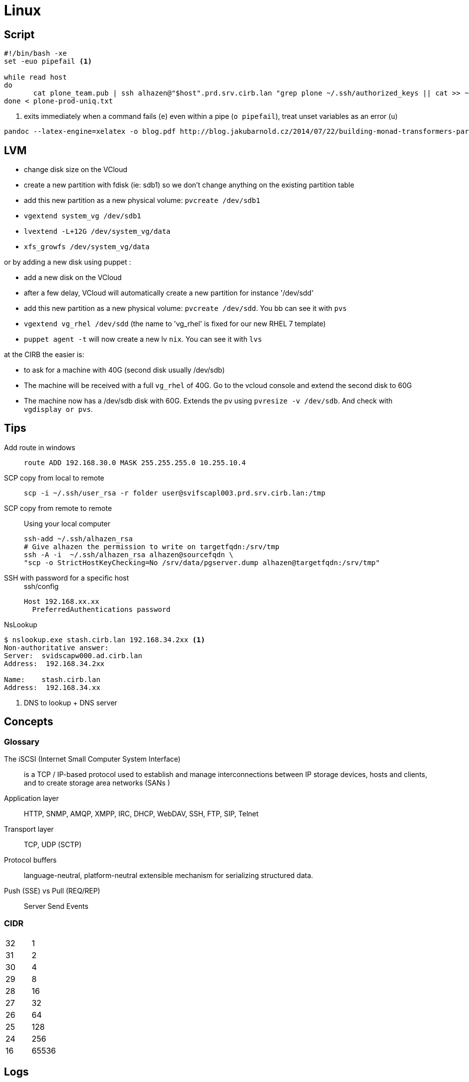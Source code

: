 = Linux

== Script

```
#!/bin/bash -xe
set -euo pipefail <1>

while read host
do
       cat plone_team.pub | ssh alhazen@"$host".prd.srv.cirb.lan "grep plone ~/.ssh/authorized_keys || cat >> ~/.ssh/authorized_keys"
done < plone-prod-uniq.txt
```
<1> exits immediately when a command fails (`e`) even within a pipe (`o pipefail`), treat unset variables as an error (`u`)

```
pandoc --latex-engine=xelatex -o blog.pdf http://blog.jakubarnold.cz/2014/07/22/building-monad-transformers-part-1.html
```

== LVM

- change disk size on the VCloud
- create a new partition with fdisk (ie: sdb1) so we don't change anything on the existing partition table
- add this new partition as a new physical volume: `pvcreate /dev/sdb1`
- `vgextend system_vg /dev/sdb1`
- `lvextend -L+12G /dev/system_vg/data`
- `xfs_growfs /dev/system_vg/data`

or by adding a new disk using puppet :

- add a new disk on the VCloud
- after a few delay, VCloud will automatically create a new partition for instance '/dev/sdd'
- add this new partition as a new physical volume: `pvcreate /dev/sdd`. You bb can see it with `pvs`
- `vgextend vg_rhel /dev/sdd` (the name to 'vg_rhel' is fixed for our new RHEL 7 template)
- `puppet agent -t` will now create a new lv `nix`. You can see it with `lvs`

at the CIRB the easier is:

- to ask for a machine with 40G (second disk usually /dev/sdb)
- The machine will be received with a full `vg_rhel` of 40G. Go to the vcloud console and extend the second disk to 60G
- The machine now has a /dev/sdb disk with 60G. Extends the pv using `pvresize -v /dev/sdb`. And check with `vgdisplay or pvs`.

== Tips

Add route in windows::
+
```
route ADD 192.168.30.0 MASK 255.255.255.0 10.255.10.4
```

SCP copy from local to remote::
+
```
scp -i ~/.ssh/user_rsa -r folder user@svifscapl003.prd.srv.cirb.lan:/tmp
```

SCP copy from remote to remote::
Using your local computer
+
```
ssh-add ~/.ssh/alhazen_rsa
# Give alhazen the permission to write on targetfqdn:/srv/tmp
ssh -A -i  ~/.ssh/alhazen_rsa alhazen@sourcefqdn \
"scp -o StrictHostKeyChecking=No /srv/data/pgserver.dump alhazen@targetfqdn:/srv/tmp"
```

SSH with password for a specific host::
+
.ssh/config
```
Host 192.168.xx.xx
  PreferredAuthentications password
```

NsLookup::
```
$ nslookup.exe stash.cirb.lan 192.168.34.2xx <1>
Non-authoritative answer:
Server:  svidscapw000.ad.cirb.lan
Address:  192.168.34.2xx

Name:    stash.cirb.lan
Address:  192.168.34.xx

```
<1> DNS to lookup + DNS server

== Concepts

=== Glossary

The iSCSI (Internet Small Computer System Interface)::
is a TCP / IP-based protocol used to establish and manage interconnections between IP storage devices, hosts and clients, and to create storage area networks (SANs )

Application layer:: HTTP, SNMP, AMQP, XMPP, IRC, DHCP, WebDAV, SSH, FTP, SIP, Telnet

Transport layer:: TCP, UDP (SCTP)

Protocol buffers:: language-neutral, platform-neutral extensible mechanism for serializing structured data.

Push (SSE) vs Pull (REQ/REP):: Server Send Events

=== CIDR

|=======
| 32 | 1
| 31 | 2
| 30 | 4
| 29 | 8
| 28 | 16
| 27 | 32
| 26 | 64
| 25 | 128
| 24 | 256
| 16 | 65536
|=======


== Logs

|=======
| journalctl -r |  show logs in reverse order
| journalctl -b | show logs since last boot
| journalctl -k -p err | show error kernel logs
| journalctl -p warning | show logs with warning priority
| journalctl --since=2016-08-01 | show logs since
| journalctl --until=2016-08-03 | show logs until
| journalctl --until=today | show logs until midnight today
| journalctl --since=yesterday | show logs since yesterday midnight
| journalctl --since=-2week | show logs for last 2 weeks
| journalctl -u <unit-name> | show logs of certain unit
| journalctl /dev/sda | show kernel message of device
| journalctl -o json | show logs in json format
|=======
